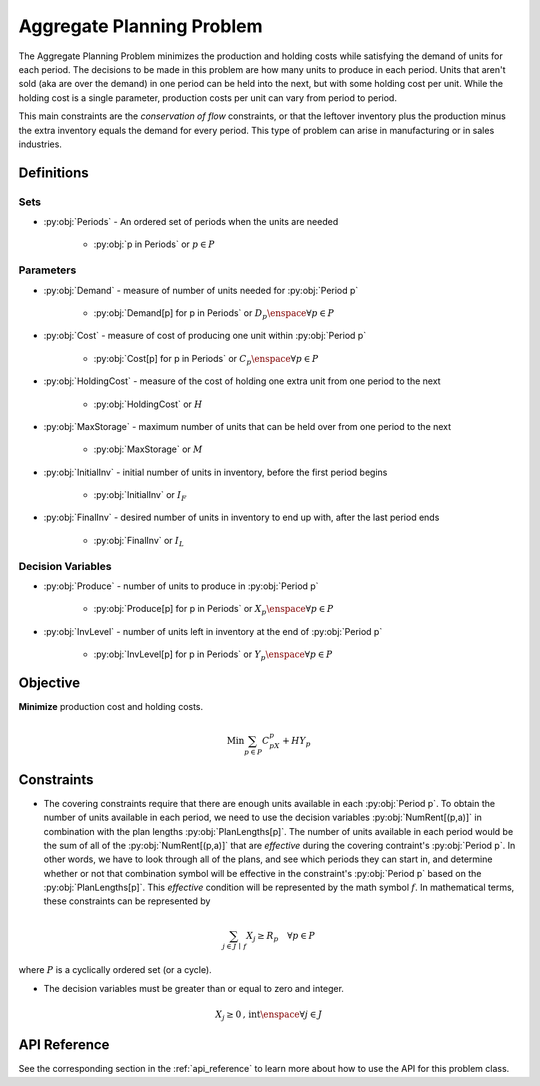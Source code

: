 Aggregate Planning Problem
===========================
The Aggregate Planning Problem minimizes the production and holding costs
while satisfying the demand of units for each period.
The decisions to be made in this problem are how many units to produce in
each period.  Units that aren't sold (aka are over the demand) in one period
can be held into the next, but with some holding cost per unit.
While the holding cost is a single parameter, production costs per unit
can vary from period to period.

This main constraints are the `conservation of flow` constraints, or that the leftover
inventory plus the production minus the extra inventory equals the demand
for every period. 
This type of problem can arise in manufacturing or in sales industries.

Definitions
-----------

Sets
""""
- :py:obj:`Periods` - An ordered set of periods when the units are needed

   - :py:obj:`p in Periods` or :math:`p \in P`

Parameters
""""""""""
- :py:obj:`Demand` - measure of number of units needed for :py:obj:`Period p`

   - :py:obj:`Demand[p] for p in Periods` or :math:`D_p \enspace \forall p \in P`

- :py:obj:`Cost` - measure of cost of producing one unit within :py:obj:`Period p`

   - :py:obj:`Cost[p] for p in Periods` or :math:`C_p \enspace \forall p \in P`

- :py:obj:`HoldingCost` - measure of the cost of holding one extra unit
  from one period to the next

   - :py:obj:`HoldingCost` or :math:`H`

- :py:obj:`MaxStorage` - maximum number of units that can be held over
  from one period to the next

   - :py:obj:`MaxStorage` or :math:`M`

- :py:obj:`InitialInv` - initial number of units in inventory, before the
  first period begins

   - :py:obj:`InitialInv` or :math:`I_F`

- :py:obj:`FinalInv` - desired number of units in inventory to end up with, 
  after the last period ends

   - :py:obj:`FinalInv` or :math:`I_L`

Decision Variables
""""""""""""""""""
- :py:obj:`Produce` - number of units to produce
  in :py:obj:`Period p`

   - :py:obj:`Produce[p] for p in Periods` or
     :math:`X_{p} \enspace \forall p \in P`

- :py:obj:`InvLevel` - number of units left in inventory
  at the end of :py:obj:`Period p`

   - :py:obj:`InvLevel[p] for p in Periods` or
     :math:`Y_{p} \enspace \forall p \in P`

Objective
---------
**Minimize** production cost and holding costs.

.. math::

   \text{Min}  \sum_{p \in P} C_pX_p + HY_p

Constraints
-----------
- The covering constraints require that there are enough units available
  in each :py:obj:`Period p`.  To obtain the number of units available
  in each period, we need to use the decision variables :py:obj:`NumRent[(p,a)]`
  in combination with the plan lengths :py:obj:`PlanLengths[p]`.
  The number of units available in each period would be the sum of all of
  the :py:obj:`NumRent[(p,a)]` that are `effective` during the covering contraint's
  :py:obj:`Period p`.  In other words, we have to look through all of the plans, and
  see which periods they can start in, and determine whether or not that combination symbol
  will be effective in the constraint's :py:obj:`Period p` based on the :py:obj:`PlanLengths[p]`.
  This `effective` condition will be represented by the math symbol :math:`f`.
  In mathematical terms, these constraints can be represented by

.. math::

   \sum_{j \in J \, \mid \, f} X_j \geq R_p
      \quad \forall p \in P

where :math:`P` is a cyclically ordered set (or a cycle).

- The decision variables must be greater than or equal to zero and integer.

.. math::

    X_j \geq 0\text{, int} \enspace \forall j \in J

API Reference
-------------
See the corresponding section in the :ref:`api_reference` to learn more
about how to use the API for this problem class.